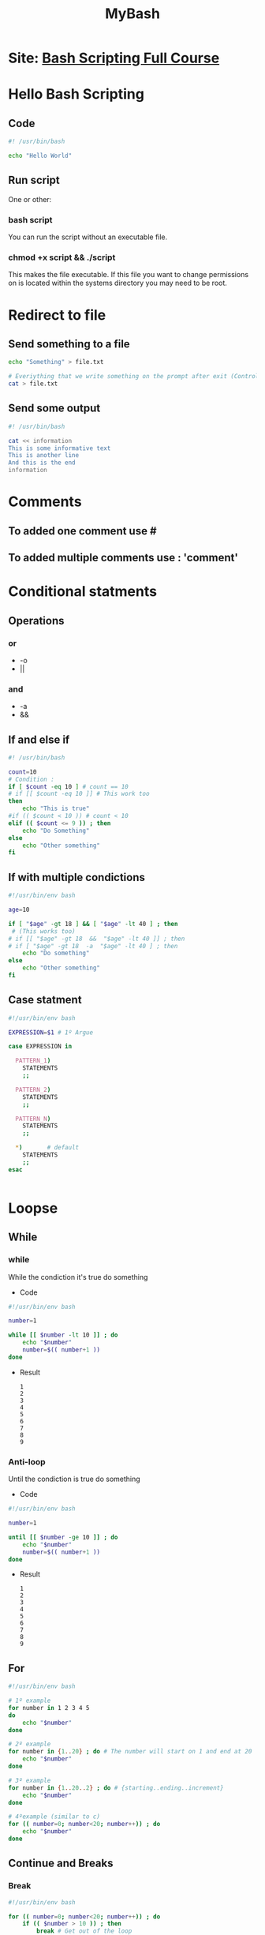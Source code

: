 #+TITLE: MyBash
#+NAME: Mariii-23

* Site:  [[https://youtu.be/e7BufAVwDiM][Bash Scripting Full Course]]
* Hello Bash Scripting
** Code
#+begin_SRC bash
#! /usr/bin/bash

echo "Hello World"
#+end_SRC

#+RESULTS:
: Hello World

** Run script
One or other:
*** bash script
You can run the script without an executable file.
*** chmod +x script && ./script
This makes the file executable. If this file you want to change permissions on is located within the systems directory you may need to be root.
* Redirect to file
** Send something to a file
#+begin_SRC bash
echo "Something" > file.txt

# Everiything that we write something on the prompt after exit (Control+d), will be on file.txt. 
cat > file.txt 
#+end_SRC
** Send some output
#+begin_SRC bash
#! /usr/bin/bash

cat << information
This is some informative text
This is another line
And this is the end
information
#+end_SRC

#+RESULTS:
| This | is   | some    | informative | text |
| This | is   | another | line        |      |
| And  | this | is      | the         | end  |

* Comments
** To added one comment use #
** To added multiple comments use : 'comment'
* Conditional statments
** Operations
*** or
+ -o
+ ||
*** and
+ -a
+ &&
** If and else if
#+begin_SRC bash
#! /usr/bin/bash

count=10
# Condition :
if [ $count -eq 10 ] # count == 10
# if [[ $count -eq 10 ]] # This work too
then
    echo "This is true"
#if (( $count < 10 )) # count < 10
elif (( $count <= 9 )) ; then
    echo "Do Something"
else
    echo "Other something"
fi
#+end_SRC

#+RESULTS:
: This is true

** If with multiple condictions
#+begin_SRC bash
#!/usr/bin/env bash

age=10

if [ "$age" -gt 18 ] && [ "$age" -lt 40 ] ; then
 # (This works too)
# if [[ "$age" -gt 18  &&  "$age" -lt 40 ]] ; then
# if [ "$age" -gt 18  -a  "$age" -lt 40 ] ; then
    echo "Do something"
else
    echo "Other something"
fi
#+end_SRC

#+RESULTS:
: Other something

** Case statment
#+begin_SRC bash
#!/usr/bin/env bash

EXPRESSION=$1 # 1º Argue

case EXPRESSION in

  PATTERN_1)
    STATEMENTS
    ;;

  PATTERN_2)
    STATEMENTS
    ;;

  PATTERN_N)
    STATEMENTS
    ;;

  ,*)       # default
    STATEMENTS
    ;;
esac


#+end_SRC
* Loopse
** While
*** while
While the condiction it's true do something
+ Code
#+begin_SRC bash
#!/usr/bin/env bash

number=1

while [[ $number -lt 10 ]] ; do
    echo "$number"
    number=$(( number+1 ))
done
#+end_SRC

#+RESULTS:
| 1 |
| 2 |
| 3 |
| 4 |
| 5 |
| 6 |
| 7 |
| 8 |
| 9 |

+ Result
  #+begin_example
    1
    2
    3
    4
    5
    6
    7
    8
    9
 #+end_example

*** Anti-loop
Until the condiction is true do something
+ Code
#+begin_SRC bash
#!/usr/bin/env bash

number=1

until [[ $number -ge 10 ]] ; do
    echo "$number"
    number=$(( number+1 ))
done

#+end_SRC

#+RESULTS:
| 1 |
| 2 |
| 3 |
| 4 |
| 5 |
| 6 |
| 7 |
| 8 |
| 9 |

+ Result
 #+begin_example
    1
    2
    3
    4
    5
    6
    7
    8
    9
 #+end_example

** For
#+begin_SRC bash
#!/usr/bin/env bash

# 1º example
for number in 1 2 3 4 5
do 
    echo "$number"
done

# 2º example
for number in {1..20} ; do # The number will start on 1 and end at 20
    echo "$number"
done

# 3º example
for number in {1..20..2} ; do # {starting..ending..increment}
    echo "$number"
done

# 4ºexample (similar to c)
for (( number=0; number<20; number++)) ; do
    echo "$number"
done
#+end_SRC
** Continue and Breaks
*** Break
#+begin_SRC bash
#!/usr/bin/env bash

for (( number=0; number<20; number++)) ; do
    if (( $number > 10 )) ; then
        break # Get out of the loop
    fi
    echo "$number"
done
#+end_SRC
*** Continue
#+begin_SRC bash
#!/usr/bin/env bash

for (( number=0; number<20; number++)) ; do
    if (( $number > 10 )) ; then
        continue # Jump to the next iteration.
    fi
    echo "$number"
done
#+end_SRC

# Print all the arguments
echo $@

# Print the number of arguments given
echo $#
#+end_SRC
** Script
#+begin_SRC bash
#!/usr/bin/env bash

while read line ; do
      echo "$line"
done < "${1:-/dev/stdin}"
# This will write and print what you write on the prompt, if no argument is given.
# If you give a name's file, this will print it.
#+end_SRC
* Script output
** STDOUT STDERR
+ The > operator redirects the output usually to a file but it can be to a device. You can also use >> to append.

+ If you don't specify a number then the standard output stream is assumed, but you can also redirect errors:

+ > file redirects stdout to file
+ 1> file redirects stdout to file
  -Nao apresenta os erros no file

+ 2> file redirects stderr to file
  - Apresenta os erros

+ &> file redirects stdout and stderr to file
+ > file 2>&1 redirects stdout and stderr to file

+ /dev/null is the null device it takes any input you want and throws it away. It can be used to suppress any output.
** Example
#+begin_SRC bash
#!/usr/bin/env bash

ls -al 1>file1.txt

ls +al >errors.txt 2>&1 # Will not print the erros. The errors will be on errors.txt

ls -al &> file.txt
#+end_SRC
* Send output from one script to another script
** Example
#+begin_SRC bash
#! usr/bin/env bash
message="Something here"
export message
./second_script
#+end_SRC
* String Processing
** Compare
#+begin_SRC bash
#!/usr/bin/env bash

echo "Enter 1st string"
read st1
echo "Enter 2nd string"
read st2

if [ "$st1" == "$st2" ] ; then
 echo "Then are equal"
else
   if [ "$st1" \< "$st2" ] ; then
       echo "$st1 is smaller than $st2"
   else
       echo "$st2 is smaller than $st1"
   fi
fi      
#+end_SRC
** Concate 
#+begin_SRC bash
#!/usr/bin/env bash
echo "Enter 1st string"
read st1
echo "Enter 2nd string"
read st2

c=$st1$st2
echo $c
#+end_SRC
** Upper case
#+begin_SRC bash
#!/usr/bin/env bash
echo "Enter 1st string"
read st1
echo "Enter 2nd string"
read st2

# Print the first letter in upper case
echo ${st1^} 

# Print the letter given in upper case only if this is the first's in the string
echo ${st1^l} 

# Print the string in upper case
echo ${st2^^}
#+end_SRC
* Numbers and Arithmetic
** Expressions
#+begin_SRC bash
#!/usr/bin/env bash

# This will write the string
echo 31+23
n1=31
n2=23

echo $(expr $n1+$n2)

# This will write the result
echo $(expr $n1 + $n2)
echo $(( 31+23 ))
echo $(( 31-23 ))
echo $(( 31*23 ))
echo $(( 31/23 ))
echo $(( 31%23 ))

echo $(expr 12+20)
#+end_SRC

#+RESULTS:
| 31+23 |
| 31+23 |
|    54 |
|    54 |
|     8 |
|   713 |
|     1 |
|     8 |
| 12+20 |
** Hex
#+begin_SRC bash
#!/usr/bin/env bash
echo "Enter Hex Number of your choice"
read hex

echo -n "The decimal value of $hex is :"
echo "obase=10; ibase=16; $hex | bc" # ????
#+end_SRC
* Declare a comand
** terminal
#+begin_SRC bash
#!/usr/bin/env bash
# On terminal

# show variavels
declare -p

declare myvariavel=22
#+end_SRC
+ -r only read
* Arrays
#+begin_SRC bash
#!/usr/bin/env bash

car=('Bwn' 'Toyota' 'Honda' 'Jipe')

echo "${car[@]}"

# Print element number one
echo "${car[1]}"

# Print the number of all elements
echo "${!car[@]}"

# Print the number of elements
echo "${#car[@]}"

echo
# delete Honda
unset car[2]
echo "${car[@]}"
echo "${!car[@]}"
echo "${#car[@]}"

# Add a  new element after deletef
car[2]='Mercedes'
echo "${car[@]}"
#+end_SRC

#+RESULTS:
|    Bwn | Toyota | Honda    | Jipe |
| Toyota |        |          |      |
|      0 | 1      | 2        | 3    |
|      4 |        |          |      |
|        |        |          |      |
|    Bwn | Toyota | Jipe     |      |
|      0 | 1      | 3        |      |
|      3 |        |          |      |
|    Bwn | Toyota | Mercedes | Jipe |
* Functions
** Begin
#+begin_SCR bash
#!usr/bin/env bash

function myfunction() {
    echo "This is new funtions"
}

function funcprint(){
   echo "$1"
}

# Call a function
myfunction

funcprint oi
#+end_SCR
** Check function
#+begin_SRC bash
#!/usr/bin/env bash

function checkF(){
    # This is a local variavel
    returnValue="I love Linux"        
}

# This is a global variavel
returnValue="I love Mac"
echo $returnValue

checkF
echo $returnValue
#+end_SRC

#+RESULTS:
| I | love | Mac   |
| I | love | Linux |
* Files and Directories
** Create a new Folder
#+begin_SRC bash
#!/usr/bin/env bash

echo "Enter a directory name to check"
read directory

if [ -d "$directory" ] ; then
    echo "$directory already exists"
else
    echo "New folder : $directory"
    # Creat a folder
    mkdir -p myfolder
fi
#+end_SRC
** Create a file
#+begin_SRC bash
#!usr/bin/env bash

echo "Enter the name to create"
read file

if [ -f "$file" ] ; then
    echo "$file already exist"
else
    echo "New file : $file"
    touch file
fi
#+end_SRC
** Added text on a file
#+begin_SRC bash
#!usr/bin/env bash

echo "Enter the file name"
read file

if [ -f "$file" ] ; then
    echo "Write the text that you wnat to append"
    read text
    echo "$file already exist"
    echo "$text" >> $file
else
    echo "$file dont exist"
fi
#+end_SRC
** Read a file
#+begin_SRC bash
#!usr/bin/env bash

echo "Enter the file name"
read file

if [ -f "$file" ] ; then
    #while IFS=""
    while IFS= read -r line ; do
        echo "$line"
    done < $file
else
    echo "$file dont exist"
fi
#+end_SRC
* Sending email via script
** Easy way
#+begin_SRC bash
#!usr/bin/env bash
# you need hava install ssmtp
# Make the settings

ssmtp email..
# Prompt:
: '
To: ...
From: ...
Cc: ...
Subject: ....
this is boddy
'
#+end_SRC
* Curl in scripts
#+begin_SRC bash
#!usr/bin/env bash
url="https://www.youtube.com/"
# its like cat
curl ${url} 

# Download with original name
curl ${url} -O
# Download with other name
curl ${url} > file_name
curl ${url} -o file_name

# Cheack header
curl -I ${url}
#+end_SRC
* Professional menus
** with select
#+begin_SRC bash
#!usr/bin/env bash

echo 
select car in BWM MERCEDES TESLA ROVER TOYOTA  EXIT
do
    case $car in
        BWM)
            echo "$car selected"
            ;;
        MERCEDES)
            echo "$car selected"
            ;;
        TESLA)
            echo "$car selected"
            ;;
        ROVER)
            echo "$car selected"
            ;;
        TOYOTA)
            echo "$car selected"
            ;;
        EXIT)
            exit;;
        *)
            echo "Please select btweem 1..6" 
        esac
done
#+end_SRC
** Press a key
#+begin_SRC bash
#!usr/bin/env bash

echo "press any key to continue"

while [ true ] ; do
    read -t 3 -n 1
if [ $? = 0 ] ; then
    echo
    echo "You have terminated the script"
    exit;
else
    echo "waiting for you to press the key"
fi
done
#+end_SRC
* Wait for filesystem events with inotify
#+begin_SRC bash
#!usr/bin/env bash
mkdir /tmp/try
# give you some information
inotifywait -m /tmp/try

# run script and in other terminal do change in that folder
#+end_SRC
* Grep
#+begin_SRC bash
# give you the lines that have "Something" write
cat file | grep "Something"
# This is the same 
grep "Something" file 

# remove the case sensibility
grep -i "Something" file 

# give the numner of the line
grep -i -n "Something" file 

# Gives to you the number off the ocurrences
grep -i -n -c "Something" file

# Gives you all the lines without that text
grep -i -n -v "Something" file        

# man grep -> this is a good command
#+end_SRC
* Awk
#+begin_SRC bash
#!/usr/bin/env bash
echo "Enter the filename to print from awk"
read file

if [[ -f "$file" ]] ; then
    awk '{print}' $file 

    echo
    # This will print the lines with the word "file"
    awk '/file/ {print}' $file 

    echo
    # This will print the second word of the line that have the word "file"
    awk '/file/ {print $2}' $file 
    
    awk '/file/ {print $2,$3}' $file 
else
    echo "$file doens't exist"
fi
#+end_SRC
* SED
** File
#+begin_export ascii
This is Linux 3000
This is Mac 4000
This is Windowns 5000
#+end_export
** code
#+begin_SRC bash
#!usr/bin/env bash
echo "Enter the filename to susbtitute using sed"
read file

if [[ -f "$file" ]] ; then
    # This change the first 'i' to 'I' in all lines
    cat $file | sed 's/i/I' > $file
    # This is the same
    # sed -i 's/i/I' $file
    
    # This change the 'i' to 'I' in all lines
    cat $file | sed 's/i/I/g' > $file
    
    cat $file | sed 's/Mac/Apple/g' > $file
else
    echo "$file doens't exist"
fi
#+end_SRC
** File after run script
#+begin_export ascii
ThIs Is LInux 3000
ThIs Is Apple 4000
ThIs Is WIndowns 5000
#+end_export
* Debugging Bash Scripts
** bash -x script
This will show the code, step by step, informing you if the line was executed or not.
*** All script
#+begin_SRC bash
#!usr/bin/env bash -x
.... code  .....
#+end_SRC
*** Between lines
#+begin_SRC bash
#!usr/bin/env bash

set -x
.... code  ..... # This will be the code that you will analyzed.
set +x
.... code  .....
#+end_SRC
* More
** Correct unexpected end of a file
#+begin_SRC bash
#!/bin/bash
dos2unix file.sh
#+end_SRC

